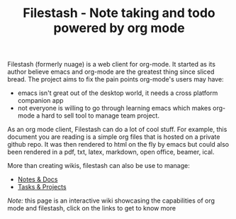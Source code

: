 #+TITLE: Filestash - Note taking and todo powered by org mode
#+OPTIONS: toc:nil

Filestash (formerly nuage) is a web client for org-mode. It started as its author believe emacs and org-mode are the greatest thing since sliced bread. The project aims to fix the pain points org-mode's users may have:
- emacs isn't great out of the desktop world, it needs a cross platform companion app
- not everyone is willing to go through learning emacs which makes org-mode a hard to sell tool to manage team project.

As an org mode client, Filestash can do a lot of cool stuff. For example, this document you are reading is a simple org files that is hosted on a private github repo. It was then rendered to html on the fly by emacs but could also been rendered in a pdf, txt, latex, markdown, open office, beamer, ical.

[[./assets/export.png]]

More than creating wikis, filestash can also be use to manage:
- [[./docs/notes-docs.org][Notes & Docs]]
- [[./docs/tasks-projects.org][Tasks & Projects]]

/Note:/ this page is an interactive wiki showcasing the capabilities of org mode and filestash, click on the links to get to know more